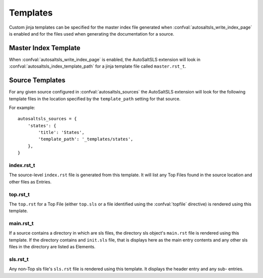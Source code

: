 Templates
==========
Custom jinja templates can be specified for the master index file generated when :confval:`autosaltsls_write_index_page`
is enabled and for the files used when generating the documentation for a source.

Master Index Template
----------------------
When :confval:`autosaltsls_write_index_page` is enabled, the AutoSaltSLS extension will look in
:confval:`autosaltsls_index_template_path` for a jinja template file called ``master.rst_t``.

Source Templates
-----------------
For any given source configured in :confval:`autosaltsls_sources` the AutoSaltSLS extension will look for the following
template files in the location specified by the ``template_path`` setting for that source.

For example::

    autosaltsls_sources = {
        'states': {
            'title': 'States',
            'template_path': '_templates/states',
        },
    }


index.rst_t
^^^^^^^^^^^^
The source-level ``index.rst`` file is generated from this template. It will list any Top Files found in the source
location and other files as Entries.

top.rst_t
^^^^^^^^^^
The ``top.rst`` for a Top File (either ``top.sls`` or a file identified using the :confval:`topfile` directive) is
rendered using this template.

main.rst_t
^^^^^^^^^^^
If a source contains a directory in which are sls files, the directory sls object's ``main.rst`` file is rendered using
this template. If the directory contains and ``init.sls`` file, that is displays here as the main entry contents and
any other sls files in the directory are listed as Elements.

sls.rst_t
^^^^^^^^^^
Any non-Top sls file's ``sls.rst`` file is rendered using this template. It displays the header entry and any sub-
entries.


